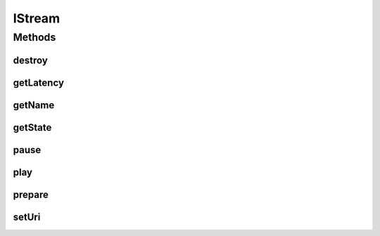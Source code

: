 .. java:import:: java.util HashMap

.. java:import:: org.crs4.most.streaming.enums StreamState

.. java:import:: android.content Context

.. java:import:: android.os Handler

.. java:import:: android.view SurfaceView

IStream
=======

.. java:package:: org.crs4.most.streaming
   :noindex:

.. java:type:: public interface IStream

   An IStream object represents a single audio/video stream object. You can obtain a new IStream object by calling one of the methods provided by the class \ :java:ref:`StreamingFactory`\ .

Methods
-------
destroy
^^^^^^^

.. java:method:: public void destroy()
   :outertype: IStream

   Destroy this stream

getLatency
^^^^^^^^^^

.. java:method:: public int getLatency()
   :outertype: IStream

   Get the current value of latency property of this stream (Reads the value from native code to be sure to return the effective latency value)

   :return: the latency value in ms

getName
^^^^^^^

.. java:method:: public String getName()
   :outertype: IStream

   :return: the name of this stream

getState
^^^^^^^^

.. java:method:: public StreamState getState()
   :outertype: IStream

   :return: the current state of this stream

pause
^^^^^

.. java:method:: public void pause()
   :outertype: IStream

   pause the stream

play
^^^^

.. java:method:: public void play()
   :outertype: IStream

   Play the stream

prepare
^^^^^^^

.. java:method:: public void prepare(Context context, SurfaceView surface, HashMap<String, String> configParams, Handler notificationHandler) throws Exception
   :outertype: IStream

   Instance a new Streaming object

   :param context: the application context
   :param surfaceView: the Surface where to render the stream
   :param configParams: All needed configuration string parameters. All the supported parameters are the following:

   ..

   * name: (mandatory) the name of the stream (it must be unique for stream)
   * uri: (mandatory) the uri of the stream (it can be also changed later)
   * latency: (optional) the preferred latency of the stream in ms (default value: 200 ms)
   :param notificationHandler: the handler where to receive all notifications from the Library
   :throws Exception:

setUri
^^^^^^

.. java:method:: public void setUri(String uri)
   :outertype: IStream

   Update the uri of the stream

   :param uri: the new uri


